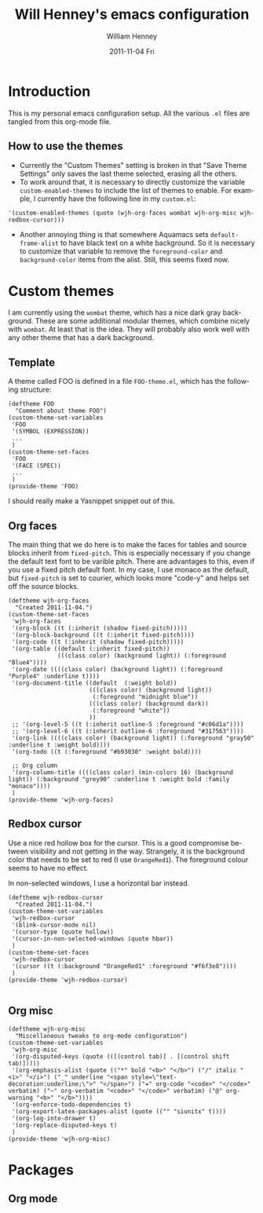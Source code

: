 #+TITLE:     Will Henney's emacs configuration
#+AUTHOR:    William Henney
#+EMAIL:     will@henney.org
#+DATE:      2011-11-04 Fri
#+DESCRIPTION:
#+KEYWORDS: emacs
#+LANGUAGE:  en
#+OPTIONS:   H:3 num:t toc:t \n:nil @:t ::t |:t ^:t -:t f:t *:t <:t
#+OPTIONS:   TeX:t LaTeX:t skip:nil d:nil todo:t pri:nil tags:not-in-toc
#+INFOJS_OPT: view:nil toc:nil ltoc:t mouse:underline buttons:0 path:http://orgmode.org/org-info.js
#+EXPORT_SELECT_TAGS: export
#+EXPORT_EXCLUDE_TAGS: noexport
#+LINK_UP:   
#+LINK_HOME: 
#+XSLT:


* Introduction 
  :LOGBOOK:
  CLOCK: [2011-11-04 Fri 23:18]--[2011-11-04 Fri 23:26] =>  0:08
  :END:
This is my personal emacs configuration setup. All the various =.el= files are tangled from this org-mode file. 

** How to use the themes
   :LOGBOOK:
   CLOCK: [2011-11-06 Sun 13:40]
   :END:
+ Currently the "Custom Themes" setting is broken in that "Save Theme Settings" only saves the last theme selected, erasing all the others. 
+ To work around that, it is necessary to directly customize the variable =custom-enabled-themes= to include the list of themes to enable. For example, I currently have the following line in my =custom.el=: 
#+begin_src elisp
   '(custom-enabled-themes (quote (wjh-org-faces wombat wjh-org-misc wjh-redbox-cursor)))
#+end_src
+ Another annoying thing is that somewhere Aquamacs sets =default-frame-alist= to have black text on a white background. So it is necessary to customize that variable to remove the =foreground-color= and =background-color= items from the alist.  Still, this seems fixed now. 


* Custom themes
  :LOGBOOK:
  CLOCK: [2011-11-04 Fri 23:26]--[2011-11-05 Sat 00:05] =>  0:39
  CLOCK: [2011-11-04 Fri 22:18]--[2011-11-04 Fri 23:18] =>  1:00
  :END:

I am currently using the =wombat= theme, which has a nice dark gray background. These are some additional modular themes, which combine nicely with =wombat=. At least that is the idea. They will probably also work well with any other theme that has a dark background. 


** Template

A theme called FOO is defined in a file =FOO-theme.el=, which has the following structure: 
#+begin_src elisp
  (deftheme FOO
    "Comment about theme FOO")
  (custom-theme-set-variables
   'FOO
   '(SYMBOL (EXPRESSION))
   ...
   )
  (custom-theme-set-faces
   'FOO
   '(FACE (SPEC))
   ...
   )
  (provide-theme 'FOO)
#+end_src

I should really make a Yasnippet snippet out of this. 

** Org faces
   :LOGBOOK:
   CLOCK: [2011-11-05 Sat 20:48]--[2011-11-05 Sat 21:18] =>  0:30
   :END:
   :PROPERTIES:
   :tangle:   wjh-org-faces-theme.el
   :END:

The main thing that we do here is to make the faces for tables and source blocks inherit from =fixed-pitch=. This is especially necessary if you change the default text font to be varible pitch. There are advantages to this, even if you use a fixed pitch default font. In my case, I use monaco as the default, but =fixed-pitch= is set to courier, which looks more "code-y" and helps set off the source blocks. 


#+begin_src elisp
  (deftheme wjh-org-faces
    "Created 2011-11-04.")
  (custom-theme-set-faces
   'wjh-org-faces
   '(org-block ((t (:inherit (shadow fixed-pitch)))))
   '(org-block-background ((t (:inherit fixed-pitch))))
   '(org-code ((t (:inherit (shadow fixed-pitch)))))
   '(org-table ((default (:inherit fixed-pitch))
                (((class color) (background light)) (:foreground "Blue4"))))
   '(org-date ((((class color) (background light)) (:foreground "Purple4" :underline t))))
   '(org-document-title ((default  (:weight bold))
                         (((class color) (background light)) 
                          (:foreground "midnight blue"))
                         (((class color) (background dark)) 
                          (:foreground "white"))
                         ))
   ;; '(org-level-5 ((t (:inherit outline-5 :foreground "#c06d1a"))))
   ;; '(org-level-6 ((t (:inherit outline-6 :foreground "#317563"))))
   '(org-link ((((class color) (background light)) (:foreground "gray50" :underline t :weight bold))))
   '(org-todo ((t (:foreground "#b93030" :weight bold))))
  
   ;; Org column
   '(org-column-title ((((class color) (min-colors 16) (background light)) (:background "grey90" :underline t :weight bold :family "monaco"))))
   )
  (provide-theme 'wjh-org-faces)
#+end_src


** Redbox cursor
   :PROPERTIES:
   :tangle:   wjh-redbox-cursor-theme.el
   :END:
Use a nice red hollow box for the cursor. This is a good compromise between visibility and not getting in the way. Strangely, it is the background color that needs to be set to red (I use =OrangeRed1=). The foreground colour seems to have no effect. 

In non-selected windows, I use a horizontal bar instead. 

#+begin_src elisp
  (deftheme wjh-redbox-cursor
    "Created 2011-11-04.")
  (custom-theme-set-variables
   'wjh-redbox-cursor
   '(blink-cursor-mode nil)
   '(cursor-type (quote hollow))
   '(cursor-in-non-selected-windows (quote hbar))
   )
  (custom-theme-set-faces
   'wjh-redbox-cursor
   '(cursor ((t (:background "OrangeRed1" :foreground "#f6f3e8"))))
   )
  (provide-theme 'wjh-redbox-cursor)
  
#+end_src

** Org misc
   :LOGBOOK:
   - Note taken on [2011-11-06 Sun 14:03] \\
     This is now working fine.
   CLOCK: [2011-11-05 Sat 21:21]--[2011-11-05 Sat 21:35] =>  0:14
   - Note taken on [2011-11-05 Sat 21:22] \\
     Trying to get timestamps to go into LOGBOOK drawer.  Why is this not working?
   :END:
   :PROPERTIES:
   :tangle:   wjh-org-misc-theme.el
   :END:

#+begin_src elisp
  (deftheme wjh-org-misc
    "Miscellaneous tweaks to org-mode configuration")
  (custom-theme-set-variables
   'wjh-org-misc
   '(org-disputed-keys (quote (([(control tab)] . [(control shift tab)]))))
   '(org-emphasis-alist (quote (("*" bold "<b>" "</b>") ("/" italic "<i>" "</i>") ("_" underline "<span style=\"text-decoration:underline;\">" "</span>") ("=" org-code "<code>" "</code>" verbatim) ("~" org-verbatim "<code>" "</code>" verbatim) ("@" org-warning "<b>" "</b>"))))
   '(org-enforce-todo-dependencies t)
   '(org-export-latex-packages-alist (quote (("" "siunitx" t))))
   '(org-log-into-drawer t)
   '(org-replace-disputed-keys t)
   )
  (provide-theme 'wjh-org-misc)
#+end_src

* Packages
** Org mode
